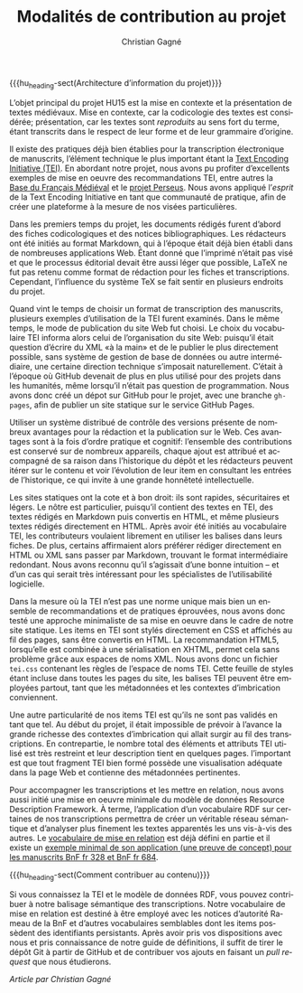#+author: Christian Gagné
#+title: Modalités de contribution au projet

#+LANGUAGE: fr
#+OPTIONS: H:10
#+OPTIONS: toc:nil
#+OPTIONS: html-link-use-abs-url:nil html-postamble:nil
#+OPTIONS: html-preamble:t html-scripts:t html-style:t
#+OPTIONS: html5-fancy:t tex:t
#+CREATOR: <a href="http://www.gnu.org/software/emacs/">Emacs</a> (<a href="http://orgmode.org">Org</a> mode)
#+HTML_DOCTYPE: xhtml5
#+HTML_CONTAINER: section
#+HTML_HEAD: <base href="http://hu15.github.io/histoires-universelles-xv/" />
#+HTML_HEAD: <link href="./style/default.css" rel="stylesheet" type="text/css" media="all" />
#+HTML_HEAD: <link href="./style/tei.css" rel="stylesheet" type="text/css" media="all" />
#+HTML_HEAD_EXTRA:
#+HTML_LINK_UP:
#+OPTIONS: tex:dvipng
#+INFOJS_OPT:
#+LATEX_HEADER: \usepackage{microtype}


# Macros de niveau bloc:
#+macro: hu_heading-sect @@html:<h3>@@$1@@html:</h3>@@

# Macros de niveau ligne:
#+macro: em @@html:<em>@@$1@@html:</em>@@
#+macro: cite @@html:<cite>@@@@latex:\emph{@@$1@@latex:}@@@@html:</cite>@@
#+macro: linecite (@@latex:\cite[$2]@@@@html:<cite>@@@@latex:{@@$1@@latex:}@@@@html:, $2</cite>@@)
#+macro: autocite @@latex:\autocite[@@$2@@latex:]{@@$1@@latex:}@@
#+macro: idiom-lat @@html:<i lang="lat">@@$1@@html:</i>@@

{{{hu_heading-sect(Architecture d’information du projet)}}}

L’objet principal du projet HU15 est la mise en contexte et la présentation de textes médiévaux. Mise en contexte, car la codicologie des textes est considérée; présentation, car les textes sont {{{em(reproduits)}}} au sens fort du terme, étant transcrits dans le respect de leur forme et de leur grammaire d’origine.

Il existe des pratiques déjà bien établies pour la transcription électronique de manuscrits, l’élément technique le plus important étant la [[http://www.tei-c.org/index.xml][Text Encoding Initiative (TEI)]]. En abordant notre projet, nous avons pu profiter d’excellents exemples de mise en oeuvre des recommandations TEI, entre autres la [[http://txm.bfm-corpus.org/bfm][Base du Français Médiéval]] et le [[http://www.perseus.tufts.edu/hopper/][projet Perseus]]. Nous avons appliqué l’{{{em(esprit)}}} de la Text Encoding Initiative en tant que communauté de pratique, afin de créer une plateforme à la mesure de nos visées particulières.

Dans les premiers temps du projet, les documents rédigés furent d’abord des fiches codicologiques et des notices bibliographiques. Les rédacteurs ont été initiés au format Markdown, qui à l’époque était déjà bien établi dans de nombreuses applications Web. Étant donné que l’imprimé n’était pas visé et que le processus éditorial devait être aussi léger que possible, LaTeX ne fut pas retenu comme format de rédaction pour les fiches et transcriptions. Cependant, l’influence du système TeX se fait sentir en plusieurs endroits du projet.

Quand vint le temps de choisir un format de transcription des manuscrits, plusieurs exemples d’utilisation de la TEI furent examinés. Dans le même temps, le mode de publication du site Web fut choisi. Le choix du vocabulaire TEI informa alors celui de l’organisation du site Web: puisqu’il était question d’écrire du XML «à la main» et de le publier le plus directement possible, sans système de gestion de base de données ou autre intermédiaire, une certaine direction technique s’imposait naturellement. C’était à l’époque où GitHub devenait de plus en plus utilisé pour des projets dans les humanités, même lorsqu’il n’était pas question de programmation. Nous avons donc créé un dépot sur GitHub pour le projet, avec une branche =gh-pages=, afin de publier un site statique sur le service GitHub Pages.

Utiliser un système distribué de contrôle des versions présente de nombreux avantages pour la rédaction et la publication sur le Web. Ces avantages sont à la fois d’ordre pratique et cognitif: l’ensemble des contributions est conservé sur de nombreux appareils, chaque ajout est attribué et accompagné de sa raison dans l’historique du dépôt et les rédacteurs peuvent itérer sur le contenu et voir l’évolution de leur item en consultant les entrées de l’historique, ce qui invite à une grande honnêteté intellectuelle.

Les sites statiques ont la cote et à bon droit: ils sont rapides, sécuritaires et légers. Le nôtre est particulier, puisqu’il contient des textes en TEI, des textes rédigés en Markdown puis convertis en HTML, et même plusieurs textes rédigés directement en HTML. Après avoir été initiés au vocabulaire TEI, les contributeurs voulaient librement en utiliser les balises dans leurs fiches. De plus, certains affirmaient alors préférer rédiger directement en HTML ou XML sans passer par Markdown, trouvant le format intermédiaire redondant. Nous avons reconnu qu’il s’agissait d’une bonne intuition – et d’un cas qui serait très intéressant pour les spécialistes de l’utilisabilité logicielle.

Dans la mesure où la TEI n’est pas une norme unique mais bien un ensemble de recommandations et de pratiques éprouvées, nous avons donc testé une approche minimaliste de sa mise en oeuvre dans le cadre de notre site statique. Les items en TEI sont stylés directement en CSS et affichés au fil des pages, sans être convertis en HTML. La recommandation HTML5, lorsqu’elle est combinée à une sérialisation en XHTML, permet cela sans problème grâce aux espaces de noms XML. Nous avons donc un fichier =tei.css= contenant les règles de l’espace de noms TEI. Cette feuille de styles étant incluse dans toutes les pages du site, les balises TEI peuvent être employées partout, tant que les métadonnées et les contextes d’imbrication conviennent.

Une autre particularité de nos items TEI est qu’ils ne sont pas validés en tant que tel. Au début du projet, il était impossible de prévoir à l’avance la grande richesse des contextes d’imbrication qui allait surgir au fil des transcriptions. En contrepartie, le nombre total des éléments et attributs TEI utilisé est très restreint et leur description tient en quelques pages. l’important est que tout fragment TEI bien formé possède une visualisation adéquate dans la page Web et contienne des métadonnées pertinentes.

Pour accompagner les transcriptions et les mettre en relation, nous avons aussi initié une mise en oeuvre minimale du modèle de données Resource Description Framework. À terme, l’application d’un vocabulaire RDF sur certaines de nos transcriptions permettra de créer un véritable réseau sémantique et d’analyser plus finement les textes apparentés les uns vis-à-vis des autres. Le [[./def/relations.xhtml][vocabulaire de mise en relation]] est déjà défini en partie et il existe un [[./miroir-du-monde/comp/comp_fr684-fr328.xhtml][exemple minimal de son application (une preuve de concept) pour les manuscrits BnF fr 328 et BnF fr 684]].

{{{hu_heading-sect(Comment contribuer au contenu)}}}

Si vous connaissez la TEI et le modèle de données RDF, vous pouvez contribuer à notre balisage sémantique des transcriptions. Notre vocabulaire de mise en relation est destiné à être employé avec les notices d’autorité Rameau de la BnF et d’autres vocabulaires semblables dont les items possèdent des identifiants persistants. Après avoir pris vos dispositions avec nous et pris connaissance de notre guide de définitions, il suffit de tirer le dépôt Git à partir de GitHub et de contribuer vos ajouts en faisant un /pull request/ que nous étudierons.

{{{em(Article par Christian Gagné)}}}
